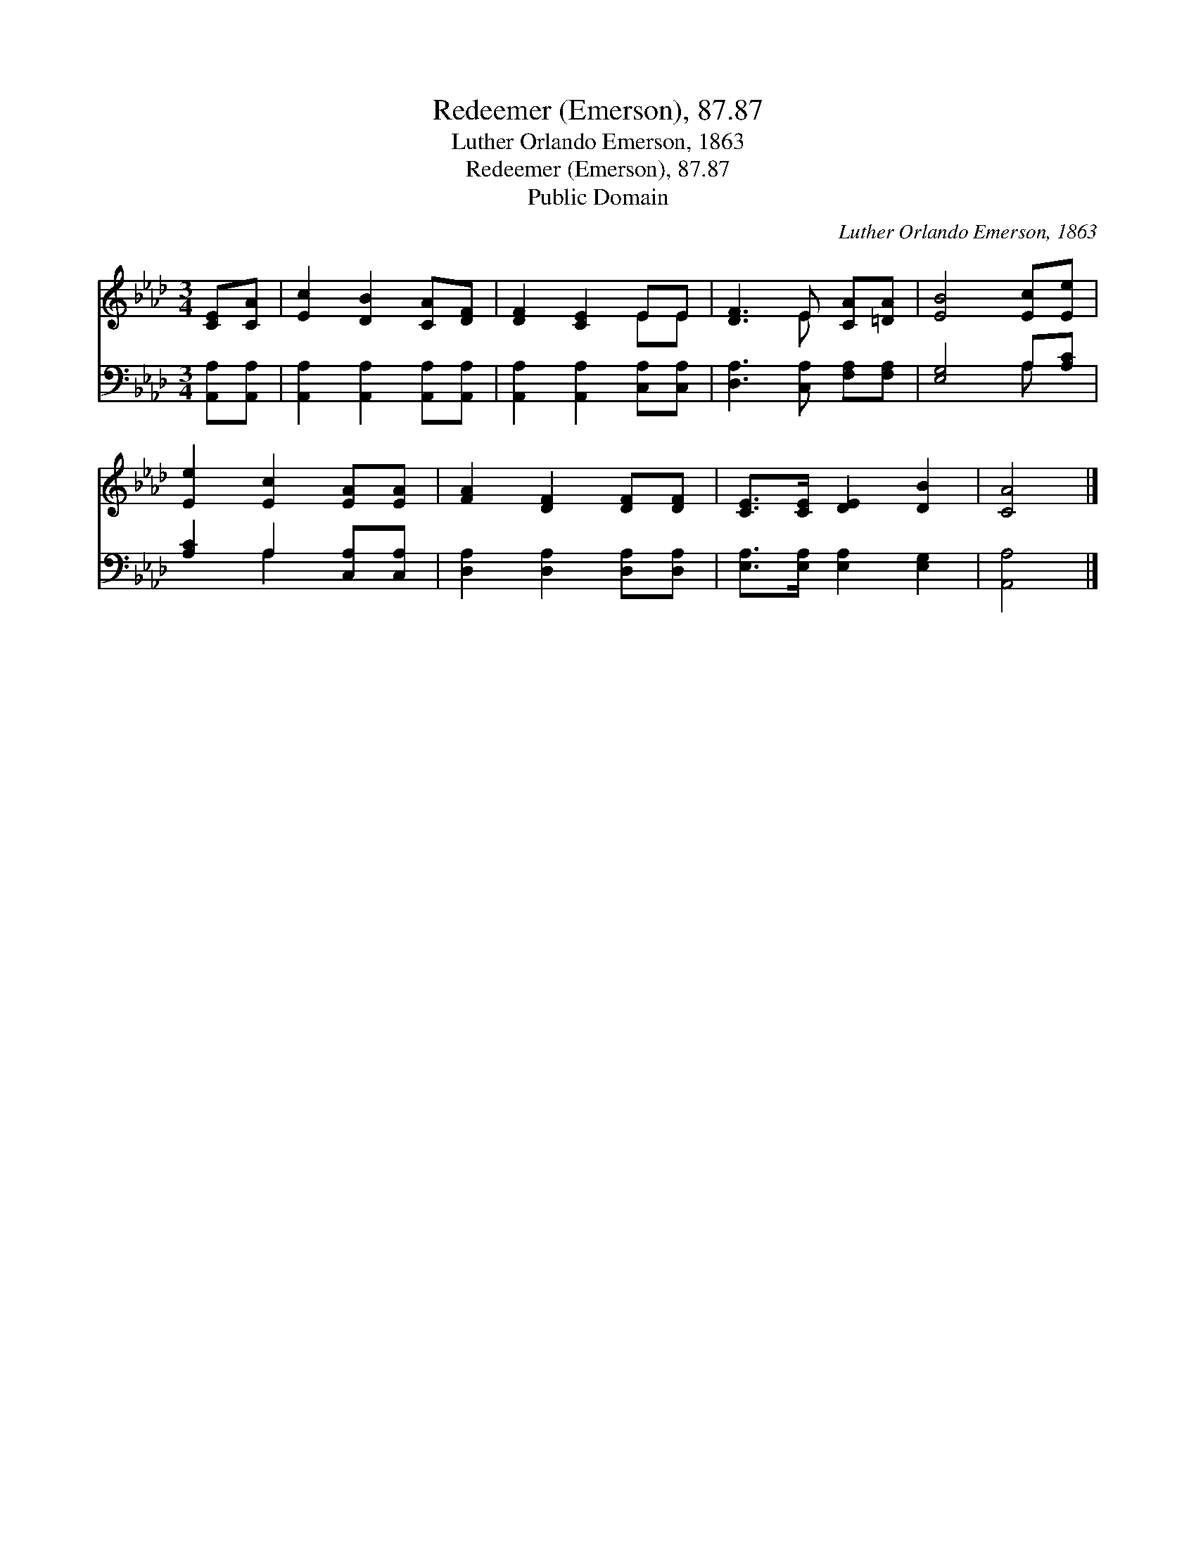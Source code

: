 X:1
T:Redeemer (Emerson), 87.87
T:Luther Orlando Emerson, 1863
T:Redeemer (Emerson), 87.87
T:Public Domain
C:Luther Orlando Emerson, 1863
Z:Public Domain
%%score ( 1 2 ) ( 3 4 )
L:1/8
M:3/4
K:Ab
V:1 treble 
V:2 treble 
V:3 bass 
V:4 bass 
V:1
 [CE][CA] | [Ec]2 [DB]2 [CA][DF] | [DF]2 [CE]2 EE | [DF]3 E [CA][=DA] | [EB]4 [Ec][Ee] | %5
 [Ee]2 [Ec]2 [EA][EA] | [FA]2 [DF]2 [DF][DF] | [CE]>[CE] [DE]2 [DB]2 | [CA]4 |] %9
V:2
 x2 | x6 | x4 EE | x3 E x2 | x6 | x6 | x6 | x6 | x4 |] %9
V:3
 [A,,A,][A,,A,] | [A,,A,]2 [A,,A,]2 [A,,A,][A,,A,] | [A,,A,]2 [A,,A,]2 [C,A,][C,A,] | %3
 [D,A,]3 [C,A,] [F,A,][F,A,] | [E,G,]4 A,[A,C] | [A,C]2 A,2 [C,A,][C,A,] | %6
 [D,A,]2 [D,A,]2 [D,A,][D,A,] | [E,A,]>[E,A,] [E,A,]2 [E,G,]2 | [A,,A,]4 |] %9
V:4
 x2 | x6 | x6 | x6 | x4 A, x | x2 A,2 x2 | x6 | x6 | x4 |] %9

